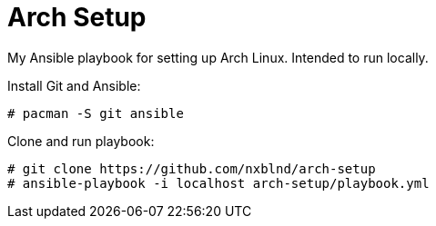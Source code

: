 = Arch Setup

My Ansible playbook for setting up Arch Linux. Intended to run locally.

Install Git and Ansible:

[shell]
----
# pacman -S git ansible
----

Clone and run playbook:
[shell]
----
# git clone https://github.com/nxblnd/arch-setup
# ansible-playbook -i localhost arch-setup/playbook.yml
----